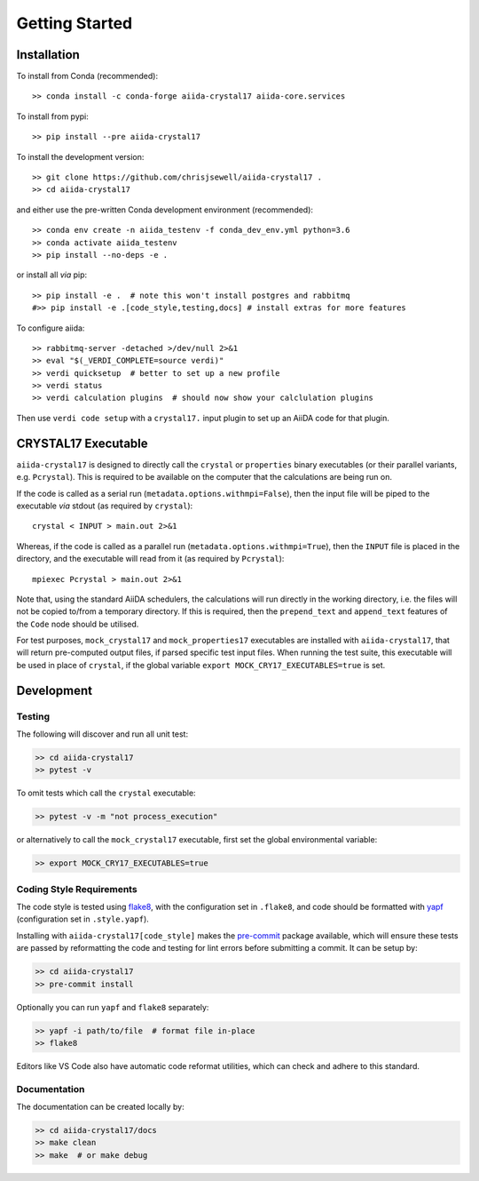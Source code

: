 ===============
Getting Started
===============

.. seealso::

    The `AiiDA documentation <http://aiida-core.readthedocs.io>`_,
    for more general information on configuring and working with AiiDa.

Installation
++++++++++++

|PyPI| |Conda|

To install from Conda (recommended)::

    >> conda install -c conda-forge aiida-crystal17 aiida-core.services

To install from pypi::

    >> pip install --pre aiida-crystal17

To install the development version::

    >> git clone https://github.com/chrisjsewell/aiida-crystal17 .
    >> cd aiida-crystal17

and either use the pre-written Conda development environment (recommended)::

    >> conda env create -n aiida_testenv -f conda_dev_env.yml python=3.6
    >> conda activate aiida_testenv
    >> pip install --no-deps -e .

or install all *via* pip::

    >> pip install -e .  # note this won't install postgres and rabbitmq
    #>> pip install -e .[code_style,testing,docs] # install extras for more features

To configure aiida::

    >> rabbitmq-server -detached >/dev/null 2>&1
    >> eval "$(_VERDI_COMPLETE=source verdi)"
    >> verdi quicksetup  # better to set up a new profile
    >> verdi status
    >> verdi calculation plugins  # should now show your calclulation plugins

Then use ``verdi code setup`` with a ``crystal17.`` input plugin
to set up an AiiDA code for that plugin.

CRYSTAL17 Executable
++++++++++++++++++++

``aiida-crystal17`` is designed to directly call
the ``crystal`` or ``properties`` binary executables
(or their parallel variants, e.g. ``Pcrystal``).
This is required to be available on the computer
that the calculations are being run on.

If the code is called as a serial run (``metadata.options.withmpi=False``),
then the input file will be piped to the executable *via* stdout
(as required by ``crystal``)::

    crystal < INPUT > main.out 2>&1

Whereas, if the code is called as a parallel run
(``metadata.options.withmpi=True``),
then the ``INPUT`` file is placed in the directory,
and the executable will read from it (as required by ``Pcrystal``)::

    mpiexec Pcrystal > main.out 2>&1

Note that, using the standard AiiDA schedulers,
the calculations will run directly in the working directory,
i.e. the files will not be copied to/from a temporary directory.
If this is required, then the ``prepend_text`` and ``append_text``
features of the ``Code`` node should be utilised.

.. seealso::

    AiiDA documentation: :ref:`aiida:setup_code`

For test purposes, ``mock_crystal17`` and ``mock_properties17`` executables
are installed with ``aiida-crystal17``,
that will return pre-computed output files,
if parsed specific test input files. When running the test suite,
this executable will be used in place of ``crystal``,
if the global variable ``export MOCK_CRY17_EXECUTABLES=true`` is set.

Development
+++++++++++

Testing
~~~~~~~

|Build Status| |Coverage Status|

The following will discover and run all unit test:

.. code:: shell

   >> cd aiida-crystal17
   >> pytest -v

To omit tests which call the ``crystal`` executable:

.. code:: shell

   >> pytest -v -m "not process_execution"

or alternatively to call the ``mock_crystal17`` executable, first set the
global environmental variable:

.. code:: shell

   >> export MOCK_CRY17_EXECUTABLES=true

Coding Style Requirements
~~~~~~~~~~~~~~~~~~~~~~~~~

The code style is tested using `flake8 <http://flake8.pycqa.org>`__,
with the configuration set in ``.flake8``, and code should be formatted
with `yapf <https://github.com/google/yapf>`__ (configuration set in
``.style.yapf``).

Installing with ``aiida-crystal17[code_style]`` makes the
`pre-commit <https://pre-commit.com/>`__ package available, which will
ensure these tests are passed by reformatting the code and testing for
lint errors before submitting a commit. It can be setup by:

.. code:: shell

   >> cd aiida-crystal17
   >> pre-commit install

Optionally you can run ``yapf`` and ``flake8`` separately:

.. code:: shell

   >> yapf -i path/to/file  # format file in-place
   >> flake8

Editors like VS Code also have automatic code reformat utilities, which
can check and adhere to this standard.

Documentation
~~~~~~~~~~~~~

The documentation can be created locally by:

.. code:: shell

   >> cd aiida-crystal17/docs
   >> make clean
   >> make  # or make debug

.. |PyPI| image:: https://img.shields.io/pypi/v/aiida-crystal17.svg
   :target: https://pypi.python.org/pypi/aiida-crystal17/
.. |Conda| image:: https://anaconda.org/conda-forge/aiida-crystal17/badges/version.svg
   :target: https://anaconda.org/conda-forge/aiida-crystal17
.. |Build Status| image:: https://travis-ci.org/chrisjsewell/aiida-crystal17.svg?branch=master
   :target: https://travis-ci.org/chrisjsewell/aiida-crystal17
.. |Coverage Status| image:: https://coveralls.io/repos/github/chrisjsewell/aiida-crystal17/badge.svg?branch=master
   :target: https://coveralls.io/github/chrisjsewell/aiida-crystal17?branch=master
